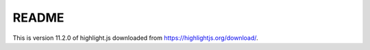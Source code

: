======
README
======

This is version 11.2.0 of highlight.js downloaded from
`<https://highlightjs.org/download/>`_.
